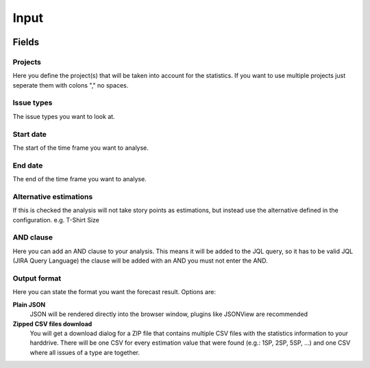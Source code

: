=====
Input
=====

.. image:: ../../_static/modules/estimationstatistics/input_form.png

Fields
======

Projects
--------

Here you define the project(s) that will be taken into account for the
statistics. If you want to use multiple projects just seperate them with colons
"," no spaces.

Issue types
-----------

The issue types you want to look at.

Start date
----------

The start of the time frame you want to analyse.

End date
--------

The end of the time frame you want to analyse.

Alternative estimations
-----------------------

If this is checked the analysis will not take story points as estimations, but
instead use the alternative defined in the configuration. e.g. T-Shirt Size

AND clause
----------

Here you can add an AND clause to your analysis. This means it will be added to
the JQL query, so it has to be valid JQL (JIRA Query Language) the clause will
be added with an AND you must not enter the AND.

Output format
-------------

Here you can state the format you want the forecast result. Options are:

**Plain JSON**
  JSON will be rendered directly into the browser window, plugins like JSONView
  are recommended

**Zipped CSV files download**
  You will get a download dialog for a ZIP file that contains multiple CSV
  files with the statistics information to your harddrive. There will be one
  CSV for every estimation value that were found (e.g.: 1SP, 2SP, 5SP, ...) and
  one CSV where all issues of a type are together.
